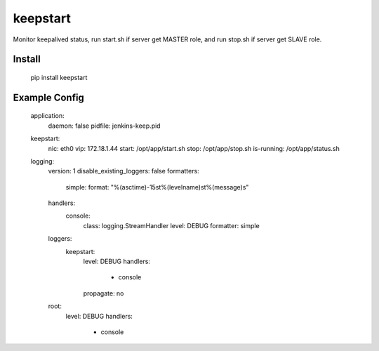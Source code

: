 keepstart
=========

Monitor keepalived status, run start.sh if server get MASTER role, and run stop.sh if server get SLAVE role.

Install
-------

    pip install keepstart


Example Config
--------------

    application:
        daemon: false
        pidfile: jenkins-keep.pid

    keepstart:
        nic: eth0
        vip: 172.18.1.44
        start: /opt/app/start.sh
        stop: /opt/app/stop.sh
        is-running: /opt/app/status.sh

    logging:
        version: 1
        disable_existing_loggers: false
        formatters:
            simple:
            format: "%(asctime)-15s\t%(levelname)s\t%(message)s"
        handlers:
            console:
                class: logging.StreamHandler
                level: DEBUG
                formatter: simple
        loggers:
            keepstart:
                level: DEBUG
                handlers:
                    - console
                propagate: no
        root:
            level: DEBUG
            handlers:
                - console

